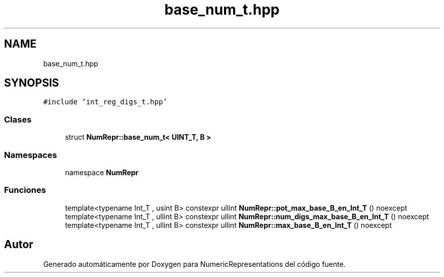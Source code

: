 .TH "base_num_t.hpp" 3 "Lunes, 2 de Enero de 2023" "NumericRepresentations" \" -*- nroff -*-
.ad l
.nh
.SH NAME
base_num_t.hpp
.SH SYNOPSIS
.br
.PP
\fC#include 'int_reg_digs_t\&.hpp'\fP
.br

.SS "Clases"

.in +1c
.ti -1c
.RI "struct \fBNumRepr::base_num_t< UINT_T, B >\fP"
.br
.in -1c
.SS "Namespaces"

.in +1c
.ti -1c
.RI "namespace \fBNumRepr\fP"
.br
.in -1c
.SS "Funciones"

.in +1c
.ti -1c
.RI "template<typename Int_T , usint B> constexpr ullint \fBNumRepr::pot_max_base_B_en_Int_T\fP () noexcept"
.br
.ti -1c
.RI "template<typename Int_T , ullint B> constexpr ullint \fBNumRepr::num_digs_max_base_B_en_Int_T\fP () noexcept"
.br
.ti -1c
.RI "template<typename Int_T , ullint B> constexpr ullint \fBNumRepr::max_base_B_en_Int_T\fP () noexcept"
.br
.in -1c
.SH "Autor"
.PP 
Generado automáticamente por Doxygen para NumericRepresentations del código fuente\&.
